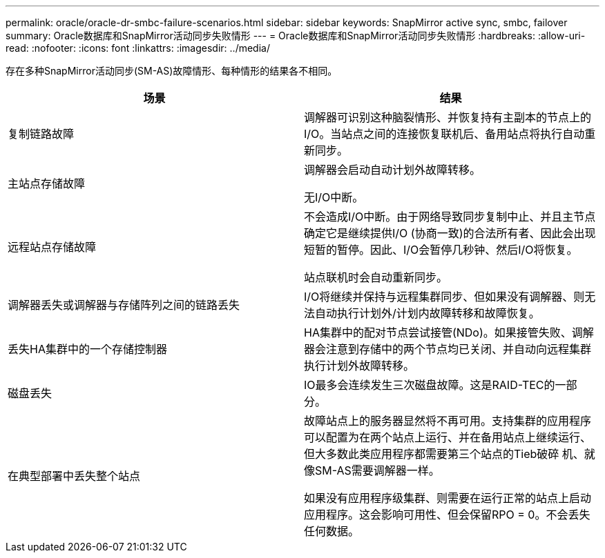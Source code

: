 ---
permalink: oracle/oracle-dr-smbc-failure-scenarios.html 
sidebar: sidebar 
keywords: SnapMirror active sync, smbc, failover 
summary: Oracle数据库和SnapMirror活动同步失败情形 
---
= Oracle数据库和SnapMirror活动同步失败情形
:hardbreaks:
:allow-uri-read: 
:nofooter: 
:icons: font
:linkattrs: 
:imagesdir: ../media/


[role="lead"]
存在多种SnapMirror活动同步(SM-AS)故障情形、每种情形的结果各不相同。

[cols="1,1"]
|===
| 场景 | 结果 


| 复制链路故障 | 调解器可识别这种脑裂情形、并恢复持有主副本的节点上的I/O。当站点之间的连接恢复联机后、备用站点将执行自动重新同步。 


| 主站点存储故障 | 调解器会启动自动计划外故障转移。

无I/O中断。 


| 远程站点存储故障 | 不会造成I/O中断。由于网络导致同步复制中止、并且主节点确定它是继续提供I/O (协商一致)的合法所有者、因此会出现短暂的暂停。因此、I/O会暂停几秒钟、然后I/O将恢复。

站点联机时会自动重新同步。 


| 调解器丢失或调解器与存储阵列之间的链路丢失 | I/O将继续并保持与远程集群同步、但如果没有调解器、则无法自动执行计划外/计划内故障转移和故障恢复。 


| 丢失HA集群中的一个存储控制器 | HA集群中的配对节点尝试接管(NDo)。如果接管失败、调解器会注意到存储中的两个节点均已关闭、并自动向远程集群执行计划外故障转移。 


| 磁盘丢失 | IO最多会连续发生三次磁盘故障。这是RAID-TEC的一部分。 


| 在典型部署中丢失整个站点 | 故障站点上的服务器显然将不再可用。支持集群的应用程序可以配置为在两个站点上运行、并在备用站点上继续运行、但大多数此类应用程序都需要第三个站点的Tieb破碎 机、就像SM-AS需要调解器一样。

如果没有应用程序级集群、则需要在运行正常的站点上启动应用程序。这会影响可用性、但会保留RPO = 0。不会丢失任何数据。 
|===